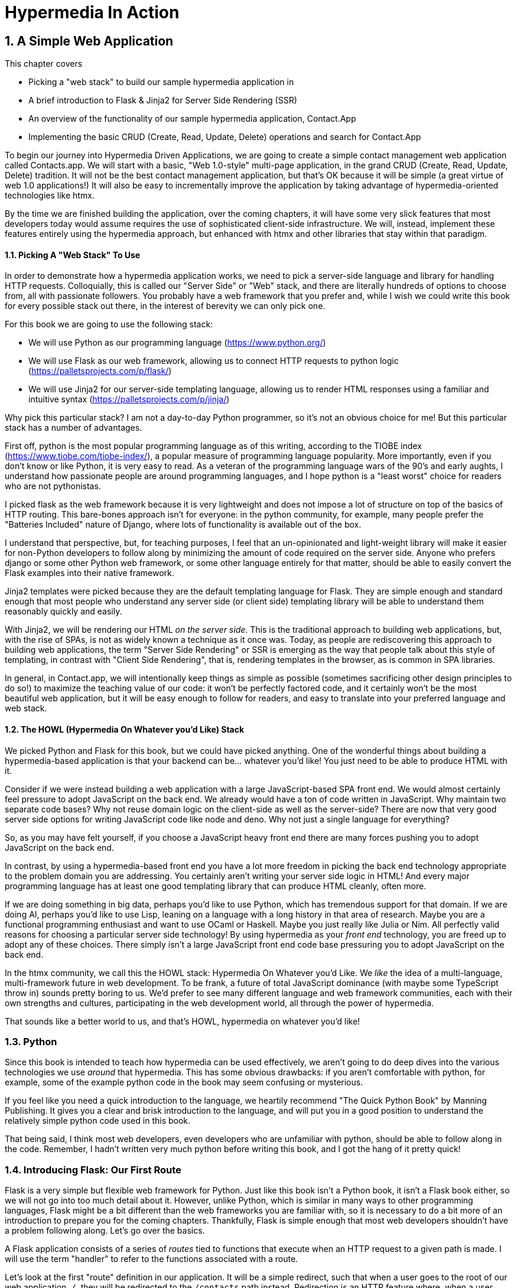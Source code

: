 = Hypermedia In Action
:chapter: 2
:sectnums:
:figure-caption: Figure {chapter}.
:listing-caption: Listing {chapter}.
:table-caption: Table {chapter}.
:sectnumoffset: 1
// line above:  :sectnumoffset: 5  (chapter# minus 1)
:leveloffset: 1
:sourcedir: ../code/src
:source-language:

= A Simple Web Application

This chapter covers

* Picking a "web stack" to build our sample hypermedia application in
* A brief introduction to Flask & Jinja2 for Server Side Rendering (SSR)
* An overview of the functionality of our sample hypermedia application, Contact.App
* Implementing the basic CRUD (Create, Read, Update, Delete) operations and search for Contact.App

To begin our journey into Hypermedia Driven Applications, we are going to create a simple contact management web
application called Contacts.app.  We will start with a basic, "Web 1.0-style" multi-page application, in the grand
CRUD (Create, Read, Update, Delete) tradition.  It will not be the best contact management application, but that's OK
because it will be simple (a great virtue of web 1.0 applications!)  It will also be easy to incrementally improve the
application by taking advantage of hypermedia-oriented technologies like htmx.

By the time we are finished building the application, over the coming chapters, it will have some very slick features
that most developers today would assume requires the use of sophisticated client-side infrastructure.  We will, instead,
implement these features entirely using the hypermedia approach, but enhanced with htmx and other libraries that stay
within that paradigm.

=== Picking A "Web Stack" To Use

In order to demonstrate how a hypermedia application works, we need to pick a server-side language and library for
handling HTTP requests.  Colloquially, this is called our "Server Side" or "Web" stack, and there are literally hundreds
of options to choose from, all with passionate followers.  You probably have a web framework that you prefer and, while I wish
we could write this book for every possible stack out there, in the interest of berevity we can only pick one.

For this book we are going to use the following stack:

* We will use Python as our programming language (https://www.python.org/)
* We will use Flask as our web framework, allowing us to connect HTTP requests to python logic (https://palletsprojects.com/p/flask/)
* We will use Jinja2 for our server-side templating language, allowing us to render HTML responses using a familiar
  and intuitive syntax (https://palletsprojects.com/p/jinja/)

Why pick this particular stack?  I am not a day-to-day Python programmer, so it's not an obvious choice for me!
But this particular stack has a number of advantages.

First off, python is the most popular programming language as of this writing, according to the TIOBE index
(https://www.tiobe.com/tiobe-index/), a popular measure of programming language popularity.
More importantly, even if you don't know or like Python, it is very easy to read.  As a veteran of the programming language wars of the 90's and
early aughts, I understand how passionate people are around programming languages, and I hope python is a "least worst"
choice for readers who are not pythonistas.

I picked flask as the web framework because it is very lightweight and does not impose a lot of structure on top of the
basics of HTTP routing. This bare-bones approach isn't for everyone: in the python community, for example, many people
prefer the "Batteries Included" nature of Django, where lots of functionality is available out of the box.

I understand that perspective, but, for teaching purposes, I feel that an un-opinionated and light-weight library will
make it easier for non-Python developers to follow along by minimizing the amount of code required on the server side.
Anyone who prefers django or some other Python web framework, or some other language entirely for that matter, should be
able to easily convert the Flask examples into their native framework.

Jinja2 templates were picked because they are the default templating language for Flask.  They are simple enough and
standard enough that most people who understand any server side (or client side) templating library will be able to
understand them reasonably quickly and easily.

With Jinja2, we will be rendering our HTML _on the server side_.  This is the traditional approach to building web
applications, but, with the rise of SPAs, is not as widely known a technique as it once was.  Today, as people are
rediscovering this approach to building web applications, the term "Server Side Rendering" or SSR is emerging as
the way that people talk about this style of templating, in contrast with "Client Side Rendering", that is, rendering
templates in the browser, as is common in SPA libraries.

In general, in Contact.app, we will intentionally keep things as simple as possible (sometimes sacrificing other
design principles to do so!) to maximize the teaching value of our code: it won't be perfectly factored code, and it
certainly won't be the most beautiful web application, but it will be easy enough to follow for readers, and easy to
translate into your preferred language and web stack.

=== The HOWL (Hypermedia On Whatever you'd Like) Stack

We picked Python and Flask for this book, but we could have picked anything.  One of the wonderful things about
building a hypermedia-based application is that your backend can be... whatever you'd like!  You just need to be able
to produce HTML with it.

Consider if we were instead building a web application with a large JavaScript-based SPA front end.  We would almost certainly
feel pressure to adopt JavaScript on the back end. We already would have a ton of code written in JavaScript.
Why maintain two separate code bases?  Why not reuse domain logic on the  client-side as well as the server-side?  There are now that
very good server side options for writing JavaScript code like node and deno.  Why not just a single language for everything?

So, as you may have felt yourself, if you choose a JavaScript heavy front end there are many forces pushing you to adopt
JavaScript on the back end.

In contrast, by using a hypermedia-based front end you have a lot more freedom in picking the back end technology appropriate
to the problem domain you are addressing.  You certainly aren't writing your server side logic in HTML!  And every
major programming language has at least one good templating library that can produce HTML cleanly, often more.

If we are doing something in big data, perhaps you'd like to use Python, which has tremendous support for that domain.
If we are doing AI, perhaps you'd like to use Lisp, leaning on a language with a long history in that area of research.
Maybe you are a functional programming enthusiast and want to use OCaml or Haskell.  Maybe you just really like Julia or
Nim.  All perfectly valid reasons for choosing a particular server side technology! By using hypermedia as your _front end_
technology, you are freed up to adopt any of these choices. There simply isn't a large JavaScript front end code base
pressuring you to adopt JavaScript on the back end.

In the htmx community, we call this the HOWL stack: Hypermedia On Whatever you'd Like.  We _like_ the idea of a multi-language,
multi-framework future in web development.  To be frank, a future of total JavaScript dominance (with maybe some TypeScript
throw in) sounds pretty boring to us.  We'd prefer to see many different language and web framework communities, each
with their own strengths and cultures, participating in the web development world, all through the power of hypermedia.

That sounds like a better world to us, and that's HOWL, hypermedia on whatever you'd like!

== Python

Since this book is intended to teach how hypermedia can be used effectively, we aren't going to do deep dives into
the various technologies we use _around_ that hypermedia.  This has some obvious drawbacks: if you aren't comfortable
with python, for example, some of the example python code in the book may seem confusing or mysterious.

If you feel like you need a quick introduction to the language, we heartily recommend "The Quick Python Book" by
Manning Publishing.  It gives you a clear and brisk introduction to the language, and will put you in a good position
to understand the relatively simple python code used in this book.

That being said, I think most web developers, even developers who are unfamiliar with python, should be able to follow
along in the code.  Remember, I hadn't written very much python before writing this book, and I got the hang of it pretty
quick!

== Introducing Flask: Our First Route

Flask is a very simple but flexible web framework for Python.  Just like this book isn't a Python book, it isn't a Flask book
either, so we will not go into too much detail about it.  However, unlike Python, which is similar in many ways to other
programming languages, Flask might be a bit different than the web frameworks you are familiar with, so it is necessary
to do a bit more of an introduction to prepare you for the coming chapters.  Thankfully, Flask is simple enough that most
web developers shouldn't have a problem following along.  Let's go over the basics.

A Flask application consists of a series of _routes_ tied to functions that execute when an HTTP request to a given path is
made.  I will use the term "handler" to refer to the functions associated with a route.

Let's look at the first "route" definition in our application.  It will be a simple redirect, such that when a user goes to the
root of our web application, `/`, they will be redirected to the `/contacts` path instead.  Redirection is an HTTP feature where, when
a user requests one URL, they are sent to another on, and is a basic piece of web functionality that is well supported
in most web frameworks.

Let's create our first route definition, a simple "Hello World" route.  In the following python code you will see the
`@app` symbol.  This refers to the flask application object.  Don't worry too much about how it has been set up, just
understand that it is an object that encapsulates the mapping of requests to some _path_ to a python
function (i.e. handler) to be executed by the server when a request to that path is made.

Here is the code:

.A Simple "Hello World" Route
[source,python]
----
@app.route("/") <1>
def index(): <2>
    return "Hello World!" <3>
----
<1> Establishes we are mapping the `/` path as a route
<2> The next method is the handler for that route
<3> Returns the string "Hello World!" to the client

The Flask pattern for doing this is to use the `route()` method on the Flask application object, and pass in the path
you wish the route to handle.  In this case we pass in the root or `/` path, as a string, to the `@app.route()` method.
This establishes a path that Flask will handle.

This route declaration is then followed by a simple function definition, `index()`.  In flask, the function immediately
following a route definition is the "handler" for that route, and will be executed when an HTTP request to the
given path is made.  (Note that the name of the function doesn't matter, we can call it whatever
we'd like.  In this case I chose `index()` because that fits with the route we are handling: the root "index" of the web
applications.)  So we have the `index()` function immediately following
our route definition for the root, and this will become the handler for the root URL in our web application.

The handler in this case is dead simple, it just returns a string, "Hello World!", to the client.  This isn't even
hypermedia yet, but, nonetheless, the browser renders it fine:

[#figure-1-1, reftext="Figure {chapter}.{counter:figure}"]
.Hello Flask!
image::../images/figure_2-1_hello_world.png[]

For Contact.app, rather than rendering "Hello World!" at the root path, we are going to do something a little fancy:
we are going to redirect to another path, the `/contacts` path.  Redirects are a feature of HTTP that allow you to,
well, redirect a client to another location in an HTTP response.  Redirecting to the `/contacts` path is a bit more
consistent with notion of resources with REST.  It's a judgement call on our part, but we are going to go with it.

To change our "Hello World" route to a redirect, we only need to change one line of code:

.Changing "Hello World" to a Redirect
[source,python]
----
@app.route("/")
def index():
    return redirect("/contacts") <1>
----
<1> Update to a call to `redirect()`


Now the `index()` function simply returns the result of calling a `redirect()` function with the path we with to
redirect to, in this case `/contacts`, passed in as a string.  This simple handler implementation will trigger an
HTTP Redirect to that path, achieving what we desire for this route.

So, in summary, given the functionality above, when someone navigates to the root directory of our web application, Flask
will redirect them to the `/contacts` path.  Pretty simple, and I hope nothing too surprising for you, regardless of what
web framework or language you are used to!

== Contact.App Functionality

OK, with that brief introduction to Flask out of the way, let's get down to specifying and implementing our application.
What will Contact.app do?

Initially, it will provide the following functionality:

* Provide a list of contacts, including first name, last name, phone and email address
* Provide the ability to search the list of contacts
* Provide the ability to add a new contact to the list
* Provide the ability to view the details of a contact on the list
* Provide the ability to edit the details of a contact on the list
* Provide the ability to delete a contact from the list

So, as you can see, this is a pretty basic CRUD application, the sort of thing that is perfect for an old-school
web 1.0 application.  The source code of the application is available at https://github.com/bigskysoftware/contact-app.

=== Showing A Searchable List Of Contacts

Let's look at our first "real" bit of functionality: the ability show all the contacts in our system in a list (really,
in a table).

This functionality is going to be found at the `/contacts` path, which is the path our previous route is redirecting to.

We will use the `@app` flask instance to route the `/contacts` path and then define a handler function, `contacts()`.
This function is going to do one of two things:

* If there is a search term, it filter all contacts matching that term
* If not, it will simply return all contacts in our database.

Here is the code:

.Server Side Search
[source,python]
----
@app.route("/contacts")
def contacts():
    search = request.args.get("q") <1>
    if search:
        contacts_set = Contact.search(search) <2>
    else:
        contacts_set = Contact.all() <3>
    return render_template("index.html", contacts=contacts_set) <4>
----
<1> Look for the query parameter named `q`, which stands for "query"
<2> If the parameter exists, call the `Contact.search()` function with it
<3> If not, call the `Contact.all()` function
<4> pass the result to the `index.html` template to render to the client

We see the usual routing code we saw in our first example, but then we see some more elaborate code in the handler
function.  First, we check to see if a search query parameter named `q` is part of the request.  The "query string" is
part of the URL specification and you are probably familiar with it.  Here is an example URL with a query string in it:
`https://example.com/contacts?q=joe`.  The query string is everything after the `?` and is a name-value pair format.  In
this case, the query parameter `q` is set to the string value `joe`.

To get back to the code, if a query parameter is found, we call out to the `search()` method on the `Contact` model to do
the actual search and return all matching contacts. If the query parameter is _not_ found, we simply get all contacts by
invoking the `all()` method on the `Contact` object.

Finally, we then render a template, `index.html` that displays the given contacts, passing in the results of whichever function
we ended up calling.

Note that we are not going to dig into the code in the `Contact` class.  The implementation of the `Contact` class
is not relevant to hypermedia, we will ask you to simply accept that it is a "normal" domain model class, and the methods
on it act in the "normal" manner.  We will treat `Contact` as a _resource_ and will provide hypermedia representations
of that resource to clients, in the form of HTML generated via server side templates.

==== The List & Search Template

Now we need to take a look at the template that we are going to render in our response to the client.  In this
HTML response we want to have a few things:

* A list of any matching or all contacts
* A search box that a user may type a value into and submit for searches
* A bit of surrounding "chrome": a header and footer for the website that will be the same regardless of the page you
  are on

Recall we are using the Jinja2 templating language here.  In Jinja2 templates, we use `{{}}` to embed expression
values and we use ``{% %}`` for directives, like iteration or including other content.  Jinja2 is very similar to
other templating languages, and I hope you are able to follow along easily.

Let's look at the first few lines of code in our `index.html` template:

.Start of index.html
[source, html]
----
{% extends 'layout.html' %} <1>

{% block content %} <2>

    <form action="/contacts" method="get" class="tool-bar">  <3>
            <label for="search">Search Term</label>
            <input id="search" type="search" name="q" value="{{ request.args.get('q') or '' }}"/> <4>
            <input type="submit" value="Search"/>
     </form>
----
<1> Set the layout template for this template
<2> Delimit the content to be inserted into the layout
<3> Create a search form that will issue an HTTP `GET` to the `/contacts` page
<4> Create an input that a query can be typed into to search contacts

The first line of code references a base template, `layout.html`, with the `extends` directive.  This layout
template provides the layout for the page (again, sometimes called "the chrome"): it imports any necessary CSS and
scripts, includes a `<head>` element, and so forth.

The next line of code declares the `content` section of this template, which is the content that will be included
within the "chrome" of the layout template.

Next we have our first bit of actual HTML, rather than just Jinja directives.  We have a simple HTML form that allows
you to search contacts by issuing a `GET` request to the `/contacts` path.  The form itself contains a lable and
an input with the name "q".  This input's value will be submitted with the `GET` request to the `/contacts` path.

Note that the value of this input is set to the Jinja expression `{{ request.args.get('q') or '' }}`.  This expression
is evaluated by Jinja and will insert the request value of "q" as the input's value, if it exists.  This will "preserve"
the search value when a user does a search, so the text box contains the value that they typed in initially, and makes
for a slightly nicer user experience.

Finally, we have a submit-type input, which, when clicked on, will trigger the form to issue an HTTP request.

This search UI forms the top of our contact page, and it is followed a table of all the contacts that are are stored on
the server.  (Or, if there is a search term, the contacts that match that search term.  More on that in a bit.)

Here is what the template code looks like:

.The Contacts Table
[source, html]
----
    <table>
        <thead>
        <tr>
            <th>First</th> <th>Last</th> <th>Phone</th> <th>Email</th> <th></th><1>
        </tr>
        </thead>
        <tbody>
        {% for contact in contacts %} <2>
            <tr>
                <td>{{ contact.first }}</td>
                <td>{{ contact.last }}</td>
                <td>{{ contact.phone }}</td>
                <td>{{ contact.email }}</td> <3>
                <td><a href="/contacts/{{ contact.id }}/edit">Edit</a>
                    <a href="/contacts/{{ contact.id }}">View</a></td> <4>
            </tr>
        {% endfor %}
        </tbody>
    </table>
----
<1> We output some headers for our table
<2> We iterate over the contacts that were passed in to the template
<3> We output the values of the current contact, first name, last name, etc. in columns
<4> An "operations" column, with links to edit or view the contact details

Here we are into the core of the page: we construct a table with appropriate headers matching the data we are going
to show for each contact.  We iterate over the contacts that were passed into the template by the handler method using
the `for` loop directive in Jinja2.  We then construct a series of rows, one for each contact, where we render the
first and last name, phone and email of the contact as table cells in the row.

Finally, we have an additional cell that includes two links:

* A link to the "Edit" page for the contact, located at `/contacts/{{ contact.id }}/edit` (e.g. For the contact with
  id 42, the edit link will point to `/contacts/42/edit`)
* A link to the "View" page for the contact `/contacts/{{ contact.id }}` (using our previous contact example, the show
  page would be at `/contacts/42`)


Finally, we have a bit of end-matter: a link to add a new contact and a directive to close up the `content` block:

.The Add Contact Link
[source, html]
----
    <p>
        <a href="/contacts/new">Add Contact</a> <1>
    </p>

{% endblock %} <2>
----
<1>  A link to the page that allows you to create a new contact
<2>  The closing element of the `content` block

And that's our template!  Using this server side template, in combination with our handler method, we can respond with
an HTML _representation_ of all the contacts requested.  So far, so hypermedia!

Here is what the template looks like, rendered with a bit of contact data:

[#figure-1-1, reftext="Figure {chapter}.{counter:figure}"]
.Contact.App
image::../images/figure_2-2_table_etc.png[]


It won't win any design awards at this poitn, but notice that our template, when rendered,
provides all the functionality necessary to see all the contacts and search them, and also provides links to edit them,
view details of them or even create a new one.  And it does all this without the browser knowing a thing about Contacts!
The browser just knows how to issue HTTP requests and render HTML.

As simple as it is, this is a very REST-ful application!

=== Adding A New Contact

The next bit of functionality that we will add to our application is the ability to add new contacts.  To do so, we
are going to need to handle that `/contacts/new` URL referenced in the "Add Contact" link above.  Note that when a user
clicks on that link, the browser will issue a `GET` request to the `/contacts/new` URL.  The other routes we have been
looking at were using `GET` as well, but we are actually going to use two different HTTP methods for this bit of functionality:
an HTTP `GET` and an HTTP `POST`, so we are going to be explicit when we declare this route.

Here is our code:

.The New Contact GET Route
[source,python]
----
@app.route("/contacts/new", methods=['GET']) <1>
def contacts_new_get():
    return render_template("new.html", contact=Contact()) <2>
----
<1> We declare a route, explicitly handling `GET` requests to this path
<2> We render the `new.html` template, passing in a new contact object

Pretty simple! We just render a `new.html` template with, well, a new Contact, as you might expect!
(Note that `Contact()` is the python syntax for creating a new instance of the `Contact` class.)

So the handler code for this route is very simple.  The `new.html` Jinja2 template, in fact, is more complex.  For the
remaining templates I am not going to include the starting layout directive or the content block declaration, but you
can assume they are the same unless I say otherwise.  This will let us focus on the "meat" of the template.

If you are familiar with HTML you are probably expecting a form element here, and you will not be disappointed.  We are
going to use the standard form element for collecting contact information and submitting it to the server.

Here is what our HTML looks like:

.A New Contact Form
[source, html]
----
<form action="/contacts/new" method="post"> <1>
    <fieldset>
        <legend>Contact Values</legend>
        <p>
            <label for="email">Email</label> <2>
            <input name="email" id="email" type="email" placeholder="Email" value="{{ contact.email or '' }}"> <3>
            <span class="error">{{ contact.errors['email'] }}</span> <4>
        </p>
----
<1> A form that will submit to the `/contacts/new` path, using an HTTP `POST` request
<2> A label for the first form input
<3> the first form input, of type email
<4> Any error messages associated with this field

In the first line of code we create a form that will submit back _to the same path_ that we are handling: `/contacts/new`.
Rather than issuing an HTTP `GET` to this path, however, we will issue an HTTP `POST` to it.  This is the standard way
of signalling via HTTP that you wish to create a new resource, rather than simply get a representation of it.

We then have a label and input (always a good practice) that capture the email of the new contact in question.  The
"name" of the input is "email" and, when this form is submitted, the value of this input will be submitted in the `POST`
request, associated with the "email" key.

Next we have inputs for the other fields for contacts:

.Inputs And Labels For The New Contact Form
[source, html]
----
        <p>
            <label for="first_name">First Name</label>
            <input name="first_name" id="first_name" type="text" placeholder="First Name" value="{{ contact.first or '' }}">
            <span class="error">{{ contact.errors['first'] }}</span>
        </p>
        <p>
            <label for="last_name">Last Name</label>
            <input name="last_name" id="last_name" type="text" placeholder="Last Name" value="{{ contact.last or '' }}">
            <span class="error">{{ contact.errors['last'] }}</span>
        </p>
        <p>
            <label for="phone">Phone</label>
            <input name="phone" id="phone" type="text" placeholder="Phone" value="{{ contact.phone or '' }}">
            <span class="error">{{ contact.errors['phone'] }}</span>
        </p>
----

Finally, we have a button that will submit the form, the end of the form tag, and a link back to the main contacts table:

.The Submit Button For The New Contact Form
[source, html]
----
        <button>Save</button>
    </fieldset>
</form>

<p>
    <a href="/contacts">Back</a>
</p>
----

It is worth pointing out something that is easy to miss: here we are again seeing the flexibility of hypermedia!  If we
add a new field, remove a field, or change the logic around how fields are validated or work with one another, this new
state of affairs is simply reflected in the hypermedia representation given to users.  A user will see the updated
new content and be able to work with it, no software update required!

==== Handling The Post to `/contacts/new`

The next step in our application is to handle the `POST` that this form makes to `/contacts/new` to create a new
Contact.

To do so, we need to add another route that uses the same path but handles the `POST` method instead of the `GET`.  We
will take the submitted form values and attempt to create a Contact.  If it works, we will redirect to the list of
contacts and show a success message.  If it doesn't then we will show the new contact form again, rendering any
errors that occurred in the HTML so the user can correct them.

Here is our controller code:

.The New Contact Controller Code
[source, python]
----
@app.route("/contacts/new", methods=['POST'])
def contacts_new():
    c = Contact(None, request.form['first_name'], request.form['last_name'], request.form['phone'],
                request.form['email']) <1>
    if c.save(): <2>
        flash("Created New Contact!")
        return redirect("/contacts") <3>
    else:
        return render_template("new.html", contact=c) <4>
----
<1> We construct a new contact object with the values from the form
<2> We try to save it
<3> On success, "flash" a success message and redirect back to the `/contacts` page
<4> On failure, rerender the form, showing any errors to the user


The logic here is a bit more complex than other handler methods we have seen, but not by a whole lot.  The first thing
we do is create a new Contact, again using the `Contact()` syntax in python to construct the object.  We pass in the values
submitted by the user in the form by using the `request.form` object, provided by flash Flask.  This object allows us to
access form values in a convenient and easy to read syntax.  Note that we pick out each value based on the `name` associated
with each input in the form.

We also pass in `None` as the first value to the `Contact` constructor.  This is the "id" parameter, and by passing in
`None` we are signaling that it is a new contact, and needs to have an ID generated for it.


Next, we call the `save()` method on the Contact object.  This returns `true` if the save is successful, and `false` if
the save is unsuccessful, for example if one of the fields has a bad value in it.  (Again, we are not going to dig into
the details of how this model object is implemented, our only concern is using it to generate hypermedia responses.)

If we are able to save the contact (that is, there were no validation errors), we create a _flash_ message indicating
success and redirect the browser back to the list page.  A flash is a common feature in web frameworks that allows
you to store a message that will be available on the _next_ request, typically in a cookie or in a session store.

Finally, if we are unable to save the contact, we rerender the `new.html` template with the contact.  This will show the
same template as above, but the inputs will be filled in with the submitted values, and any errors associated with the
fields will be rendered to feedback to the user as to what validation failed.

Note that, in the case of a successful creation of a contact, we have implemented the Post/Redirect/Get pattern we
discussed earlier.

Believe it or not, this is about as complicated as our handler logic will get, even when we look at adding more advanced
htmx-based behavior.  Simplicity is a great selling point of the hypermedia approach!

=== Viewing The Details Of A Contact

The next piece of functionality we will implement is the details page for a Contact.  The user will navigate to this
page by clicking the "View" link in one of the rows in the list of contacts.  This will take them to the path
`/contact/<contact id>` (e.g. `/contacts/42`).  Note that this is a common pattern in web development: Contacts are being
treated as resources and the URLs around these resources are organized in a coherent manner:

* If you wish to view all contacts, you issue a `GET` to `/contacts`
* If you wish to get a hypermedia representation allowing you to create a new contact, you issue a `GET` to `/contacts/new`
* If you wish to view a specific contacts (with, say, and id of `42), you issue a `GET` to `/contacts/42`

.Path Design In Your HDA
****
It is easy to quibble about what particular path scheme you should use ("Should we `POST` to `/contacts/new` or to `/contacts`?")
and we have seen _lots_ of arguments about one approach versus another.  I feel it is more important to understand
the overarching idea of resources and the hypermedia representations of them, rather than hairsplitting about path
layouts: just pick a reasonable schema you like and stay consistent.
****

Our handler logic for this route is going to be _very_ simple: we just look the Contact up by id, embedded in the path
of the URL for the route.  To extract this ID we are going to need to introduce a final bit of Flack functionality: the
ability to call out pieces of a path and have them automatically extracted and then passed in to a handler function.

Here is what the code looks like, just a few lines of simple Python:

[source,python]
----
@app.route("/contacts/<contact_id>") <1>
def contacts_view(contact_id=0): <2>
    contact = Contact.find(contact_id) <3>
    return render_template("show.html", contact=contact) <4>
----
<1> Map the path, with a path variable named `contact_id`
<2> The handler takes the value of this path parameters
<3> Look up the corresponding contact
<4> Render the `show.html` template

You can see the syntax for extracting values from the path in the first line of code, you enclose the part of the
path you wish to extract in `<>` and give it a name.  This component of the path will be extracted and then passed
into the handler function, via the parameter with the same name.  So, if you were to navigate to the path `/contacts/42`
then the value `42` would be passed into the `contacts_view()` function for the value of `contact_id`.

Once we have the id of the contact we want to look up, we load it up using the `find` method on the `Contact` object.  We
then pass this contact into the `show.html` template and render a response.

=== Viewing The Details Of A Contact

Our `show.html` template is relatively simple, just showing the same information as the table but in a slightly different
format (perhaps for printing.)  If we add functionality like "notes" to the application later on, however, this will give
us a good place to show them.

Again, I will omit the "chrome" and focus on the meat of the template:

.The Contact Details Template
[source, html]
----
<h1>{{contact.first}} {{contact.last}}</h1>

<div>
  <div>Phone: {{contact.phone}}</div>
  <div>Email: {{contact.email}}</div>
</div>

<p>
<a href="/contacts/{{contact.id}}/edit">Edit</a>
<a href="/contacts">Back</a>
</p>
----

We simply render a nice First Name abd Last Name header with the additional contact information as well as a link to
edit it or to navigate back to the list of contacts.  Simple but effective hypermedia!

=== Editing And Deleting A Contact

Editing a contact is going to look very similar to creating a new contact.  As with adding a new contact, we are going
to need two routes that handle the same path, but using different HTTP methods: a `GET` to `/contacts/<contact_id>/edit`
will return a form allowing you to edit the contact with that ID and the `POST` will update it.

We will also piggyback the ability to delete a contact along with this editing functionality.  To do this we will need to
handle a `POST` to `/contacts/<contact_id>/delete`.

Let's look at the code to handle the `GET`, which, again, will return an HTML representation of an editing interface
for the given resource:

.The Edit Contact Controller Code
[source, python]
----
@app.route("/contacts/<contact_id>/edit", methods=["GET"])
def contacts_edit_get(contact_id=0):
    contact = Contact.find(contact_id)
    return render_template("edit.html", contact=contact)
----

As you can see this looks an awful lot like our "Show Contact" functionality.  In fact, it is nearly identical except
for the template that we render: here we render `edit.html` rather than `show.html`!  There's that simplicity we
talked about again!

While our handler code looked similar to the "Show Contact" functionality, our template is going to look very similar to
the template for the "New Contact" functionality: we are going to have a form that submits values to the same URL
used to `GET` the form (see what I did there?) and that presents all the fields of a contact as inputs, along with
any error messages (we will even reuse the same Post-Redirect-Get trick!)

Here is the first bit of the form:

.The Edit Contact Form Start
[source, html]
----
    <form action="/contacts/{{ contact.id }}/edit" method="post"> <1>
        <fieldset>
            <legend>Contact Values</legend>
              <p>
                  <label for="email">Email</label>
                  <input name="email" id="email" type="text" placeholder="Email" value="{{ contact.email }}"> <2>
                  <span class="error">{{ contact.errors['email'] }}</span>
              </p>
----
<1> Issue a `POST` to the `/contacts/{{ contact.id }}/edit` path
<2> As with the `new.html` page, the input is tied to the contact's email

This HTML is nearly identical to our `new.html` form, except that this form is going to submit a `POST` to a different
path, based on the id of the contact that we want to update.  It's worth nothing here that, rather than `POST`, I would
prefer to use a `PUT` or `PATCH`, but those are not available in plain HTML.

Following this we have the remainder of our form, again very similar to the `new.html` template, and our submit button
to submit the form.

.The Edit Contact Form Body
[source, html]
----
              <p>
                  <label for="first_name">First Name</label>
                  <input name="first_name" id="first_name" type="text" placeholder="First Name"
                         value="{{ contact.first }}">
                  <span class="error">{{ contact.errors['first'] }}</span>
              </p>
              <p>
                  <label for="last_name">Last Name</label>
                  <input name="last_name" id="last_name" type="text" placeholder="Last Name"
                         value="{{ contact.last }}">
                  <span class="error">{{ contact.errors['last'] }}</span>
              </p>
              <p>
                  <label for="phone">Phone</label>
                  <input name="phone" id="phone" type="text" placeholder="Phone" value="{{ contact.phone }}">
                  <span class="error">{{ contact.errors['phone'] }}</span>
              </p>
            <button>Save</button>
        </fieldset>
    </form>
----

In the final part of our template we have a small difference between the `new.html` and `edit.html`.  Below the main
editing form, we include a second form that allows you to delete a contact.  It does this by issuing a `POST`
to the `/contacts/<contact id>/delete` path.  As with being able to use a `PUT` to update a contact, it sure would be
nice if we could issue a `DELETE` request to delete one, but unfortunately that also isn't possible in plain HTML!

Finally, there is a simple hyperlink back to the list of contacts.

.The Edit Contact Form Footer
[source, html]
----
    <form action="/contacts/{{ contact.id }}/delete" method="post">
        <button>Delete Contact</button>
    </form>

    <p>
        <a href="/contacts/">Back</a>
    </p>
----

Given all the similarities between the `new.html` and `edit.html` templates, you may be wondering why we are not
_refactoring_ these two templates to share logic between them.  That's a great observation and, in a production system,
we would probably do just that.  For our purposes, however, since our application is small and simple, we will leave the
templates separate.

.Factoring Your Applications
****
One thing that often trips people up who are coming to hypermedia applications from a JavaScript background is the
notion of "components".  In JavaScript-oriented applications it is common to break your app up into small
client-side components that are then composed together.  These components are often developed and tested in isolation and
provide a nice abstraction for developers to create testable code.

With Hypermedia Driven Applications, in contrast, you factor your application on the server side.  As we said, the above form could be
refactored into a shared template between the edit and create templates, allowing you to achieve a reusable and DRY (Don't
Repeat Yourself) implementation.

Note that factoring on the server side tends to be coarser-grained than on the client side: you tend to split out common
_sections_ rather than create lots of individual components.  This has both benefits (it tends to be simple) as well as
drawbacks (it is not nearly as isolated as client-side components) .

Overall, however, a properly factored server-side hypermedia application can be extremely DRY!
****

==== Handling The Post to `/contacts/<contact_id>`

Next we need to handle the HTTP `POST` request that the form in our `edit.html` template submits.  We will declare
another route that handles the path as the `GET` above.

Here is our Python code:

[source, python]
----
@app.route("/contacts/<contact_id>/edit", methods=["POST"]) <1>
def contacts_edit_post(contact_id=0):
    c = Contact.find(contact_id) <2>
    c.update(request.form['first_name'], request.form['last_name'], request.form['phone'], request.form['email']) <3>
    if c.save(): <4>
        flash("Updated Contact!")
        return redirect("/contacts/" + str(contact_id)) <5>
    else:
        return render_template("edit.html", contact=c) <6>
----
<1> Handle a `POST` to `/contacts/<contact_id>/edit`
<2> Look the contact up by id
<3> update the contact with the new information from the form
<4> Attempt to save it
<5> On success, flash a success message and redirect to the contacts detail page
<6> On failure, rerender the edit template, showing any errors

The logic in this handler is very similar to the logic in the handler for adding a new contact.  The only real difference
is that, rather than creating a new Contact, we look up a contact by id and then call the `update()` method on it with
the values that were entered in the form.

Once again, this consistency between our CRUD operations is one of the nice, simplifying aspects of traditional CRUD web
applications!

=== Deleting A Contact

We piggybacked delete functionality into the same template used to edit a contact.  That form will issue an HTTP `POST`
to `/contacts/<contact_id>/delete` that we will need to handle and delete the contact in question.

Here is what the controller looks like

.The Delete Contact Controller Code
[source, python]
----
@app.route("/contacts/<contact_id>/delete", methods=["POST"]) <1>
def contacts_delete(contact_id=0):
    contact = Contact.find(contact_id)
    contact.delete() <2>
    flash("Deleted Contact!")
    return redirect("/contacts") <3>
----
<1> Handle a `POST` the `/contacts/<contact_id>/delete` path
<2> Look up and then invoke the `delete()` method on the contact
<3> Flash a success message and redirect to the main list of contacts

The handler code is very simple since we don't need to do any validation or conditional logic: we simply look up the
contact the same way we have been doing in our other handlers and invoke the `delete()` method on it, then redirect
back to the list of contacts with a success flash message.

No need for a template in this case!

=== Contact.App... Implemented!

Believe it or not, that's our entire contact application!  Hopefully the Flask and Jinja2 code is simple enough that
you were able to follow along easily, even if Python isn't your preferred language or Flask isn't your preferred web
application framework.  Again, I don't expect you to be a Python or Flask expert (I'm certainly
not!) and you shouldn't need more than a basic understanding of how they work for the remainder of the book.

Now, admittedly, this isn't a large or sophisticated application, but it does demonstrate many of the aspects of
traditional, web 1.0 applications: CRUD, the Post/Redirect/Get pattern, working
with domain logic in a controller, organizing our URLs in a coherent, resource-oriented manner.

And, furthermore, this is a deeply _hypermedia-based_ web application.  Without even thinking about it (or maybe even understanding
it!) we have been using REST, HATEOAS and all the other hypermedia concepts.  I would bet that this simple little app
we have built is more REST-ful than 99% of all JSON APIs ever built, and it was all effortless: just by virtue of using
a _hypermedia_, HTML, we naturally fall into the REST-ful network architecture.

So that's great.  But what's the matter with this little web app?  Why not end here and go off to develop the old web 1.0 style
applications people used to build?

Well, at some level, nothing is wrong with it.  Particularly for an application that is as simple as this one it, the older
way of building web apps may be a fine approach!

However, the application does suffer from that "clunkiness" that we mentioned earlier when discussing web 1.0 applications:
every request replaces the entire screen, introducing a noticeable flicker when navigating between pages.  You lose your
scroll state.  You have to click around a bit more than you might in a more sophisticated web application.  Contact.App,
at this point, just doesn't feel like a "modern" web application, does it?

Well.  Are we going to have to adopt JavaScript after all?  Should we pitch this hypermedia approach in the bin, install
NPM and start pulling down thousands of JavaScript dependencies, and rebuild the application using a "modern" JavaScript
library like React?

Well, I wouldn't be writing this book if that were the case, now would I?!

No, I wouldn't.  It turns out that we can improve the user experience of this application _without_ abandoning the
hypermedia architecture. One way this can be accomplished is to introduce htmx, a small JavaScript library that
eXtends HTML (hence, htmx), to our application.  In the next few chapters we will take a look at this library and how
it can be used to build surprisingly interactive user experiences, all within the original hypermedia architecture of
the web.

== Summary

* A Hypermedia Driven Application is an application that primarily relies on exchanging hypermedia with a server
  for achieving interactivity
* Remember that Web 1.0 applications are, by definition, Hypermedia Driven Applications!
* Flask is a simple Python library for connecting routes to server-side logic, or handlers, and provides a
  good foundation for building simple Hypermedia Driven Applications
* Jinja2 is the default templating library used for Server Side Rendering in Flask, it is a fairly standard
  templating library
* Combining Flask and Jinja templates allowed us to implement a basic CRUD-style Web 1.0 application for managing
  contacts in a basic web 1.0-style application with relatively little effort
* This web 1.0-style application works fine, but it feels a bit clunky and old fashioned.  We'll look into how to
  fix that problem, while still using hypermedia, next!